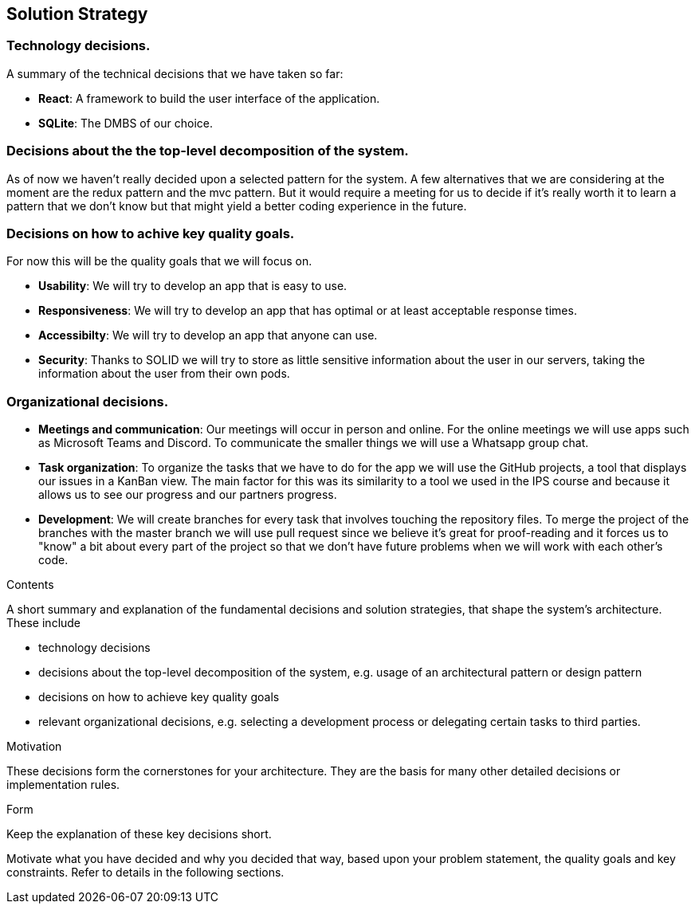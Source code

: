 [[section-solution-strategy]]
== Solution Strategy

=== Technology decisions.

A summary of the technical decisions that we have taken so far:

    * **React**: A framework to build the user interface of the application.
    * **SQLite**: The DMBS of our choice. 

=== Decisions about the the top-level decomposition of the system.

As of now we haven't really decided upon a selected pattern for the system. A few alternatives that we are considering at the moment are the redux pattern and the mvc pattern. But it would require a meeting for us to decide if it's really worth it to learn a pattern that we don't know but that might yield a better coding experience in the future.

=== Decisions on how to achive key quality goals.

For now this will be the quality goals that we will focus on.

    * **Usability**: We will try to develop an app that is easy to use.
    * **Responsiveness**: We will try to develop an app that has optimal or at least acceptable response times.
    * **Accessibilty**: We will try to develop an app that anyone can use.
    * **Security**: Thanks to SOLID we will try to store as little sensitive information about the user in our servers, taking the information about the user from their own pods.


=== Organizational decisions.

* **Meetings and communication**: Our meetings will occur in person and online. For the online meetings we will use apps such as Microsoft Teams and Discord. To communicate the smaller things we will use a Whatsapp group chat.
* **Task organization**: To organize the tasks that we have to do for the app we will use the GitHub projects, a tool that displays our issues in a KanBan view. The main factor for this was its similarity to a tool we used in the IPS course and because it allows us to see our progress and our partners progress.
* **Development**: We will create branches for every task that involves touching the repository files. To merge the project of the branches with the master branch we will use pull request since we believe it's great for proof-reading and it forces us to "know" a bit about every part of the project so that we don't have future problems when we will work with each other's code.




[role="arc42help"]
****
.Contents
A short summary and explanation of the fundamental decisions and solution strategies, that shape the system's architecture. These include

* technology decisions
* decisions about the top-level decomposition of the system, e.g. usage of an architectural pattern or design pattern
* decisions on how to achieve key quality goals
* relevant organizational decisions, e.g. selecting a development process or delegating certain tasks to third parties.

.Motivation
These decisions form the cornerstones for your architecture. They are the basis for many other detailed decisions or implementation rules.

.Form
Keep the explanation of these key decisions short.

Motivate what you have decided and why you decided that way,
based upon your problem statement, the quality goals and key constraints.
Refer to details in the following sections.
****
